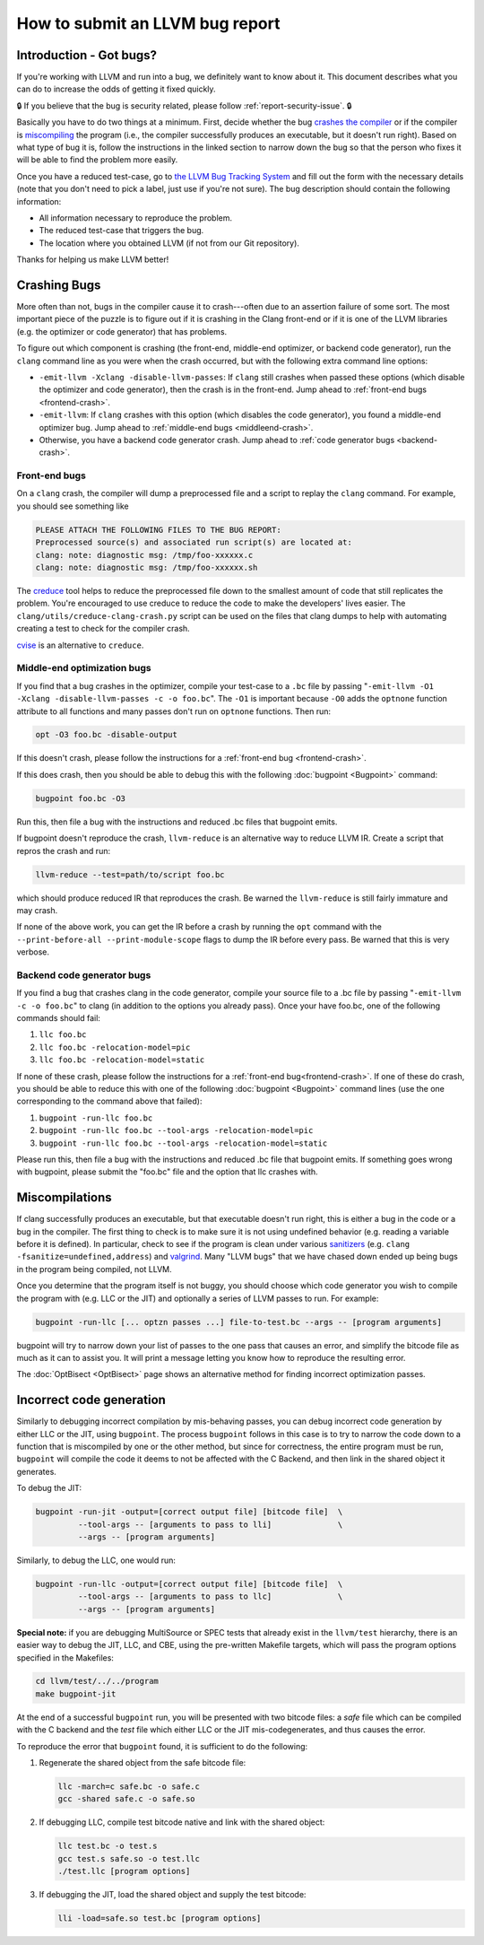 ================================
How to submit an LLVM bug report
================================

Introduction - Got bugs?
========================


If you're working with LLVM and run into a bug, we definitely want to know
about it.  This document describes what you can do to increase the odds of
getting it fixed quickly.

🔒 If you believe that the bug is security related, please follow :ref:`report-security-issue`. 🔒

Basically you have to do two things at a minimum. First, decide whether the
bug `crashes the compiler`_ or if the compiler is `miscompiling`_ the program
(i.e., the compiler successfully produces an executable, but it doesn't run
right). Based on what type of bug it is, follow the instructions in the
linked section to narrow down the bug so that the person who fixes it will be
able to find the problem more easily.

Once you have a reduced test-case, go to `the LLVM Bug Tracking System
<https://github.com/llvm/llvm-project/issues>`_ and fill out the form with the
necessary details (note that you don't need to pick a label, just use if you're
not sure).  The bug description should contain the following information:

* All information necessary to reproduce the problem.
* The reduced test-case that triggers the bug.
* The location where you obtained LLVM (if not from our Git
  repository).

Thanks for helping us make LLVM better!

.. _crashes the compiler:

Crashing Bugs
=============

More often than not, bugs in the compiler cause it to crash---often due to
an assertion failure of some sort. The most important piece of the puzzle
is to figure out if it is crashing in the Clang front-end or if it is one of
the LLVM libraries (e.g. the optimizer or code generator) that has
problems.

To figure out which component is crashing (the front-end, middle-end
optimizer, or backend code generator), run the ``clang`` command line as you
were when the crash occurred, but with the following extra command line
options:

* ``-emit-llvm -Xclang -disable-llvm-passes``: If ``clang`` still crashes when
  passed these options (which disable the optimizer and code generator), then
  the crash is in the front-end. Jump ahead to :ref:`front-end bugs
  <frontend-crash>`.

* ``-emit-llvm``: If ``clang`` crashes with this option (which disables
  the code generator), you found a middle-end optimizer bug. Jump ahead to
  :ref:`middle-end bugs <middleend-crash>`.

* Otherwise, you have a backend code generator crash. Jump ahead to :ref:`code
  generator bugs <backend-crash>`.

.. _frontend-crash:

Front-end bugs
--------------

On a ``clang`` crash, the compiler will dump a preprocessed file and a script
to replay the ``clang`` command. For example, you should see something like

.. code-block:: text

   PLEASE ATTACH THE FOLLOWING FILES TO THE BUG REPORT:
   Preprocessed source(s) and associated run script(s) are located at:
   clang: note: diagnostic msg: /tmp/foo-xxxxxx.c
   clang: note: diagnostic msg: /tmp/foo-xxxxxx.sh

The `creduce <https://github.com/csmith-project/creduce>`_ tool helps to
reduce the preprocessed file down to the smallest amount of code that still
replicates the problem. You're encouraged to use creduce to reduce the code
to make the developers' lives easier. The
``clang/utils/creduce-clang-crash.py`` script can be used on the files
that clang dumps to help with automating creating a test to check for the
compiler crash.

`cvise <https://github.com/marxin/cvise>`_ is an alternative to ``creduce``.

.. _middleend-crash:

Middle-end optimization bugs
----------------------------

If you find that a bug crashes in the optimizer, compile your test-case to a
``.bc`` file by passing "``-emit-llvm -O1 -Xclang -disable-llvm-passes -c -o
foo.bc``". The ``-O1`` is important because ``-O0`` adds the ``optnone``
function attribute to all functions and many passes don't run on ``optnone``
functions. Then run:

.. code-block:: bash

   opt -O3 foo.bc -disable-output

If this doesn't crash, please follow the instructions for a :ref:`front-end
bug <frontend-crash>`.

If this does crash, then you should be able to debug this with the following
:doc:`bugpoint <Bugpoint>` command:

.. code-block:: bash

   bugpoint foo.bc -O3

Run this, then file a bug with the instructions and reduced .bc
files that bugpoint emits.

If bugpoint doesn't reproduce the crash, ``llvm-reduce`` is an alternative
way to reduce LLVM IR. Create a script that repros the crash and run:

.. code-block:: bash

   llvm-reduce --test=path/to/script foo.bc

which should produce reduced IR that reproduces the crash. Be warned the
``llvm-reduce`` is still fairly immature and may crash.

If none of the above work, you can get the IR before a crash by running the
``opt`` command with the ``--print-before-all --print-module-scope`` flags to
dump the IR before every pass. Be warned that this is very verbose.

.. _backend-crash:

Backend code generator bugs
---------------------------

If you find a bug that crashes clang in the code generator, compile your
source file to a .bc file by passing "``-emit-llvm -c -o foo.bc``" to
clang (in addition to the options you already pass).  Once your have
foo.bc, one of the following commands should fail:

#. ``llc foo.bc``
#. ``llc foo.bc -relocation-model=pic``
#. ``llc foo.bc -relocation-model=static``

If none of these crash, please follow the instructions for a :ref:`front-end
bug<frontend-crash>`. If one of these do crash, you should be able to reduce
this with one of the following :doc:`bugpoint <Bugpoint>` command lines (use
the one corresponding to the command above that failed):

#. ``bugpoint -run-llc foo.bc``
#. ``bugpoint -run-llc foo.bc --tool-args -relocation-model=pic``
#. ``bugpoint -run-llc foo.bc --tool-args -relocation-model=static``

Please run this, then file a bug with the instructions and reduced .bc file
that bugpoint emits.  If something goes wrong with bugpoint, please submit
the "foo.bc" file and the option that llc crashes with.

.. _miscompiling:

Miscompilations
===============

If clang successfully produces an executable, but that executable doesn't run
right, this is either a bug in the code or a bug in the compiler. The first
thing to check is to make sure it is not using undefined behavior (e.g.
reading a variable before it is defined). In particular, check to see if the
program is clean under various `sanitizers
<https://github.com/google/sanitizers>`_ (e.g. ``clang
-fsanitize=undefined,address``) and `valgrind <http://valgrind.org/>`_. Many
"LLVM bugs" that we have chased down ended up being bugs in the program being
compiled, not LLVM.

Once you determine that the program itself is not buggy, you should choose
which code generator you wish to compile the program with (e.g. LLC or the JIT)
and optionally a series of LLVM passes to run.  For example:

.. code-block:: bash

   bugpoint -run-llc [... optzn passes ...] file-to-test.bc --args -- [program arguments]

bugpoint will try to narrow down your list of passes to the one pass that
causes an error, and simplify the bitcode file as much as it can to assist
you. It will print a message letting you know how to reproduce the
resulting error.

The :doc:`OptBisect <OptBisect>` page shows an alternative method for finding
incorrect optimization passes.

Incorrect code generation
=========================

Similarly to debugging incorrect compilation by mis-behaving passes, you
can debug incorrect code generation by either LLC or the JIT, using
``bugpoint``. The process ``bugpoint`` follows in this case is to try to
narrow the code down to a function that is miscompiled by one or the other
method, but since for correctness, the entire program must be run,
``bugpoint`` will compile the code it deems to not be affected with the C
Backend, and then link in the shared object it generates.

To debug the JIT:

.. code-block:: bash

   bugpoint -run-jit -output=[correct output file] [bitcode file]  \
            --tool-args -- [arguments to pass to lli]              \
            --args -- [program arguments]

Similarly, to debug the LLC, one would run:

.. code-block:: bash

   bugpoint -run-llc -output=[correct output file] [bitcode file]  \
            --tool-args -- [arguments to pass to llc]              \
            --args -- [program arguments]

**Special note:** if you are debugging MultiSource or SPEC tests that
already exist in the ``llvm/test`` hierarchy, there is an easier way to
debug the JIT, LLC, and CBE, using the pre-written Makefile targets, which
will pass the program options specified in the Makefiles:

.. code-block:: bash

   cd llvm/test/../../program
   make bugpoint-jit

At the end of a successful ``bugpoint`` run, you will be presented
with two bitcode files: a *safe* file which can be compiled with the C
backend and the *test* file which either LLC or the JIT
mis-codegenerates, and thus causes the error.

To reproduce the error that ``bugpoint`` found, it is sufficient to do
the following:

#. Regenerate the shared object from the safe bitcode file:

   .. code-block:: bash

      llc -march=c safe.bc -o safe.c
      gcc -shared safe.c -o safe.so

#. If debugging LLC, compile test bitcode native and link with the shared
   object:

   .. code-block:: bash

      llc test.bc -o test.s
      gcc test.s safe.so -o test.llc
      ./test.llc [program options]

#. If debugging the JIT, load the shared object and supply the test
   bitcode:

   .. code-block:: bash

      lli -load=safe.so test.bc [program options]
